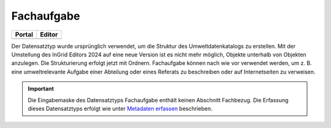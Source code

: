 
==================================
Fachaufgabe
==================================

.. csv-table::
    :header: "Portal", "Editor"
    :widths: 20, 20

    .. image:: ../../../img/ige/icons/datensatztypen/portal/fachaufgabe.png, .. image:: ../../../img/ige/icons/datensatztypen/ige/fachaufgabe.png

Der Datensatztyp wurde ursprünglich verwendet, um die Struktur des Umweltdatenkatalogs zu erstellen. Mit der Umstellung des InGrid Editors 2024 auf eine neue Version ist es nicht mehr möglich, Objekte unterhalb von Objekten anzulegen. Die Strukturierung erfolgt jetzt mit Ordnern. Fachaufgabe können nach wie vor verwendet werden, um z. B. eine umweltrelevante Aufgabe einer Abteilung oder eines Referats zu beschreiben oder auf Internetseiten zu verweisen.

.. important:: Die Eingabemaske des Datensatztyps Fachaufgabe enthält keinen Abschnitt Fachbezug. Die Erfassung dieses Datensatztyps erfolgt wie unter `Metadaten erfassen <https://metaver-bedienungsanleitung.readthedocs.io/de/latest/ingrid-editor/erfassung/erfassung-metadaten.html>`_ beschrieben.
